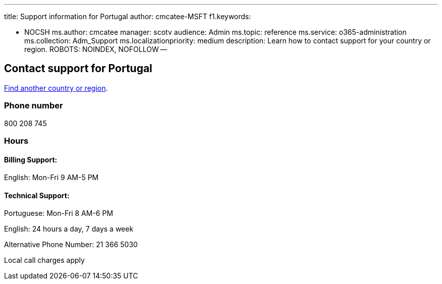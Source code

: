 '''

title: Support information for Portugal author: cmcatee-MSFT f1.keywords:

* NOCSH ms.author: cmcatee manager: scotv audience: Admin ms.topic: reference ms.service: o365-administration ms.collection: Adm_Support ms.localizationpriority: medium description: Learn how to contact support for your country or region.
ROBOTS: NOINDEX, NOFOLLOW --

== Contact support for Portugal

xref:../get-help-support.adoc[Find another country or region].

=== Phone number

800 208 745

=== Hours

==== Billing Support:

English: Mon-Fri 9 AM-5 PM

==== Technical Support:

Portuguese: Mon-Fri 8 AM-6 PM

English: 24 hours a day, 7 days a week

Alternative Phone Number: 21 366 5030

Local call charges apply
